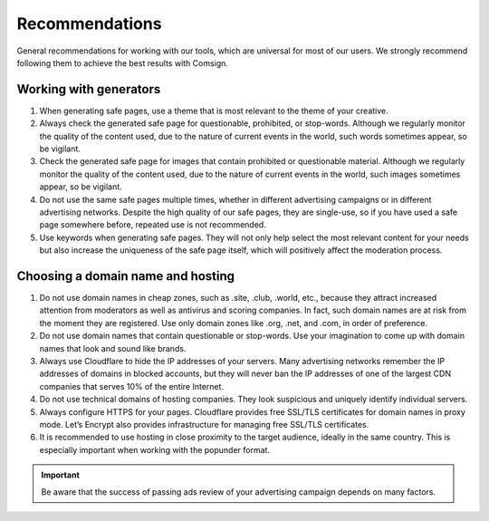 Recommendations
===============

General recommendations for working with our tools, which are universal for most of our users. We strongly recommend following them to achieve the best results with Comsign.

Working with generators
-----------------------

1. When generating safe pages, use a theme that is most relevant to the theme of your creative.

2. Always check the generated safe page for questionable, prohibited, or stop-words. Although we regularly monitor the quality of the content used, due to the nature of current events in the world, such words sometimes appear, so be vigilant.

3. Check the generated safe page for images that contain prohibited or questionable material. Although we regularly monitor the quality of the content used, due to the nature of current events in the world, such images sometimes appear, so be vigilant.

4. Do not use the same safe pages multiple times, whether in different advertising campaigns or in different advertising networks. Despite the high quality of our safe pages, they are single-use, so if you have used a safe page somewhere before, repeated use is not recommended.

5. Use keywords when generating safe pages. They will not only help select the most relevant content for your needs but also increase the uniqueness of the safe page itself, which will positively affect the moderation process.

Choosing a domain name and hosting
----------------------------------

1. Do not use domain names in cheap zones, such as .site, .club, .world, etc., because they attract increased attention from moderators as well as antivirus and scoring companies. In fact, such domain names are at risk from the moment they are registered. Use only domain zones like .org, .net, and .com, in order of preference.

2. Do not use domain names that contain questionable or stop-words. Use your imagination to come up with domain names that look and sound like brands.

3. Always use Cloudflare to hide the IP addresses of your servers. Many advertising networks remember the IP addresses of domains in blocked accounts, but they will never ban the IP addresses of one of the largest CDN companies that serves 10% of the entire Internet.

4. Do not use technical domains of hosting companies. They look suspicious and uniquely identify individual servers.

5. Always configure HTTPS for your pages. Cloudflare provides free SSL/TLS certificates for domain names in proxy mode. Let’s Encrypt also provides infrastructure for managing free SSL/TLS certificates.

6. It is recommended to use hosting in close proximity to the target audience, ideally in the same country. This is especially important when working with the popunder format.

.. important::

 Be aware that the success of passing ads review of your advertising campaign depends on many factors.